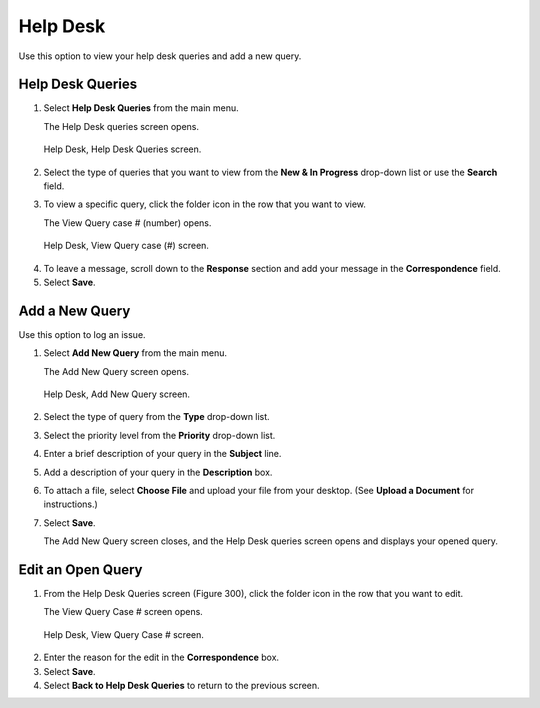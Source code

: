 

Help Desk
=========

Use this option to view your help desk queries and add a new query.

Help Desk Queries
-----------------

1. Select **Help Desk Queries** from the main menu.

   | The Help Desk queries screen opens.

.. figure:: _static/pdf_images/page_228_image_1.png
   :alt: Help Desk, Help Desk Queries screen.

   Help Desk, Help Desk Queries screen.

2. Select the type of queries that you want to view from the **New & In Progress** drop-down list or use the **Search** field.

3. To view a specific query, click the folder icon in the row that you want to view.

   | The View Query case # (number) opens.

.. figure:: _static/pdf_images/page_228_image_2.png
   :alt: Help Desk, View Query case (#) screen.

   Help Desk, View Query case (#) screen.

4. To leave a message, scroll down to the **Response** section and add your message in the **Correspondence** field.

5. Select **Save**.

Add a New Query
---------------

Use this option to log an issue.

1. Select **Add New Query** from the main menu.

   | The Add New Query screen opens.

.. figure:: _static/pdf_images/page_229_image_1.png
   :alt: Help Desk, Add New Query screen.

   Help Desk, Add New Query screen.

2. Select the type of query from the **Type** drop-down list.
3. Select the priority level from the **Priority** drop-down list.
4. Enter a brief description of your query in the **Subject** line.
5. Add a description of your query in the **Description** box.
6. To attach a file, select **Choose File** and upload your file from your desktop. (See **Upload a Document** for instructions.)
7. Select **Save**.

   | The Add New Query screen closes, and the Help Desk queries screen opens and displays your opened query.

Edit an Open Query
------------------

1. From the Help Desk Queries screen (Figure 300), click the folder icon in the row that you want to edit.

   | The View Query Case # screen opens.

.. figure:: _static/pdf_images/page_230_image_1.png
   :alt: Help Desk, View Query Case # screen.

   Help Desk, View Query Case # screen.

2. Enter the reason for the edit in the **Correspondence** box.
3. Select **Save**.
4. Select **Back to Help Desk Queries** to return to the previous screen.

